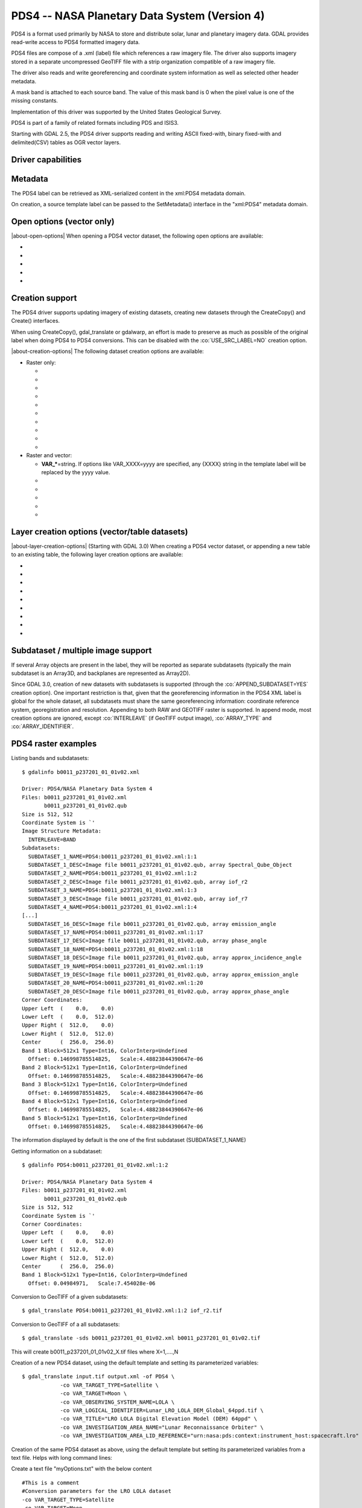 .. _raster.pds4:

================================================================================
PDS4 -- NASA Planetary Data System (Version 4)
================================================================================

.. shortname:: PDS4

.. built_in_by_default::

PDS4 is a format used primarily by NASA to store and distribute solar,
lunar and planetary imagery data. GDAL provides read-write access to
PDS4 formatted imagery data.

PDS4 files are compose of a .xml (label) file which references a raw
imagery file. The driver also supports imagery stored in a separate
uncompressed GeoTIFF file with a strip organization compatible of a raw
imagery file.

The driver also reads and write georeferencing and coordinate system
information as well as selected other header metadata.

A mask band is attached to each source band. The value of this mask band
is 0 when the pixel value is one of the missing constants.

Implementation of this driver was supported by the United States
Geological Survey.

PDS4 is part of a family of related formats including PDS and ISIS3.

Starting with GDAL 2.5, the PDS4 driver supports reading and writing
ASCII fixed-with, binary fixed-with and delimited(CSV) tables as OGR
vector layers.

Driver capabilities
-------------------

.. supports_createcopy::

.. supports_create::

.. supports_georeferencing::

.. supports_virtualio::

Metadata
--------

The PDS4 label can be retrieved as XML-serialized content in the
xml:PDS4 metadata domain.

On creation, a source template label can be passed to the SetMetadata()
interface in the "xml:PDS4" metadata domain.

Open options (vector only)
--------------------------

.. versionadded:: 3.0

|about-open-options|
When opening a PDS4 vector dataset, the following open options are
available:

-  .. oo:: LAT
      :default: Latitude

      Name of a field containing a Latitude value.

-  .. oo:: LONG
      :default: Longitude

      Name of a field containing a Longitude value.

-  .. oo:: ALT

      Name of a field containing a Altitude value.
      Defaults to Altitude.

-  .. oo:: WKT

      Name of a field containing a WKT value.

-  .. oo:: KEEP_GEOM_COLUMNS
      :choices: YES, NO
      :default: NO

      Whether to expose original
      x/y/geometry columns as regular fields.

Creation support
----------------

The PDS4 driver supports updating imagery of existing datasets, creating
new datasets through the CreateCopy() and Create() interfaces.

When using CreateCopy(), gdal_translate or gdalwarp, an effort is made
to preserve as much as possible of the original label when doing PDS4 to
PDS4 conversions. This can be disabled with the :co:`USE_SRC_LABEL=NO`
creation option.

|about-creation-options|
The following dataset creation options are available:

-  Raster only:

   -  .. co:: APPEND_SUBDATASET

         See `Subdataset / multiple image support`_.

   -  .. co:: IMAGE_FILENAME
         :choices: <filename>

         Override default external image filename.

   -  .. co:: IMAGE_EXTENSION

         Override default extension of the
         external image filename. The default is 'img' for :co:`IMAGE_FORMAT=RAW`
         or 'tif' for :co:`IMAGE_FORMAT=GEOTIFF`.

   -  .. co:: IMAGE_FORMAT
         :choices: RAW, GEOTIFF

         Format of the image file. If using
         RAW, the imagery is put in a raw file whose filename is the main
         filename with a .img extension. If using GEOTIFF, the imagery is
         put in a separate GeoTIFF file, whose filename is the main
         filename with a .tif extension. Defaults to RAW

   -  .. co:: INTERLEAVE
         :choices: BSQ, BIP, BIL
         :default: BSQ

         Pixel organization in the image
         file. BSQ is Band SeQuential, BIP is Band Interleaved per Pixel
         and BIL is Band Interleave Per Line. BIL is not valid for :co:`IMAGE_FORMAT=GEOTIFF`.
         Starting with GDAL 3.5, when copying from a source dataset with multiple bands
         which advertises a INTERLEAVE metadata item, if the INTERLEAVE creation option
         is not specified, the source dataset INTERLEAVE will be automatically taken
         into account.

   -  .. co:: USE_SRC_LABEL
         :choices: YES, NO
         :default: YES

         Whether to use the source label in PDS4 to PDS4 conversions.

   -  .. co:: ARRAY_TYPE
         :choices: Array, Array_2D, Array_2D_Image, Array_2D_Map, Array_2D_Spectrum, Array_3D, Array_3D_Image, Array_3D_Movie, Array_3D_Spectrum
         :default: Array_3D_Image

         To set the XML element that defines the type of array.
         Using a Array_2D\* for a multiband image is not
         supported. When using a Array_2D\* value, INTERLEAVE will be
         ignored.

   -  .. co:: ARRAY_IDENTIFIER
         :choices: <string>
         :since: 3.0

         Identifier to put in the Array element.

   -  .. co:: UNIT
         :choices: <string>
         :since: 3.0

         Content of the
         Element_Array.unit. If not provided, the unit of the source band
         in case of copying from another raster will be used (if present on
         the source band).

   -  .. co:: CREATE_LABEL_ONLY
         :choices: YES, NO
         :since: 3.1

         If set to YES, and used
         in a gdal_translate / CreateCopy() context where the source dataset is
         a ENVI, GeoTIFF, ISIS3, VICAR, FITS or PDS3 dataset, whose layout is
         compatible of a raw binary format, as supported by PDS4, then only the
         label XML file will be generated, and it will reference the raw binary
         file of the source dataset. The IMAGE_FILENAME, IMAGE_FORMAT and
         INTERLEAVE creation options are ignored in that situation.

-  Raster and vector:

   -  **VAR_\***\ =string. If options like VAR_XXXX=yyyy are specified,
      any {XXXX} string in the template label will be replaced by the
      yyyy value.

   -  .. co:: TEMPLATE
         :choices: <filename>

          Template label to use. If not specified
          and not creating from an existing PDS4 file, the
          data/pds4_template.xml file will be used. For GDAL utilities to
          find this default PDS4 template, GDAL's data directory should be
          defined in your environment (typically on Windows builds).

   -  .. co:: LATITUDE_TYPE
         :choices: Planetocentric, Planetographic
         :default: Planetocentric


         Value of latitude_type.

   -  .. co:: LONGITUDE_DIRECTION
         :choices: Positive East, Positive West.
         :default: Positive East

         Value of longitude_direction.

   -  .. co:: RADII
         :choices: semi_major_radius\,semi_minor_radius>

         To override the
         ones of the SRS. Note that the first value (semi_major_radius)
         will be used to set the <pds:semi_major_radius> and
         <pds:semi_minor_radius> XML elements, and that second value
         (semi_minor_radius) will be used to set the <pds:polar_radius> XML
         element.

   -  .. co:: BOUNDING_DEGREES
         :choices: west_lon\,south_lat\,east_lon\,north_lat

         Manually set bounding box

Layer creation options (vector/table datasets)
----------------------------------------------

|about-layer-creation-options|
(Starting with GDAL 3.0) When creating a PDS4 vector dataset, or
appending a new table to an existing table, the following layer creation
options are available:

-  .. lco:: TABLE_TYPE
      :choices: DELIMITED, CHARACTER, BINARY.

      Determines the type of
      the PDS4 table to create. DELIMITED is the default and corresponds to
      a CSV table file (with comma field separator). CHARACTER corresponds
      to a fixed-width ASCII table. BINARY corresponds to a fixed-width
      table. For fixed-width table, for String fields, an arbitrary width
      of 64 bytes is used if there is no explicit field set in the OGR
      field definition. Only DELIMITED supports arbitrary encoding of
      geometry as a WKT string. The two other table types only support
      points for geographic coordinates (LAT, LONG).

-  .. lco:: LINE_ENDING
      :choices: CRLF, LF
      :default: CRLF
      :since: 3.4

      Determines the line-ending character sequence.
      Only applies if :lco:`TABLE_TYPE` is DELIMITED or CHARACTER.

-  .. lco:: GEOM_COLUMNS
      :choices: AUTO, WKT, LONG_LAT

      Specify how the geometry is
      encoded. In AUTO mode, for DELIMITED tables, if the input geometry is
      Point with a geographic CRS attached to the laye, then a LONG and LAT
      columns will be created to store the point coordinates. For other
      geometry types, a WKT column is used. The WKT value of this option
      can also be used to force a WKT column to be created when a LONG and
      LAT columns would have been possible. For fixed-width table types,
      only AUTO and LONG_LAT are possible.

-  .. lco:: CREATE_VRT
      :choices: YES, NO

      Defaults to YES for a DELIMITED table. In
      that case, a OGR VRT (XML file) will be created along-side the .csv
      file.

-  .. lco:: LAT
      :default: Latitude

      Name of a field containing a Latitude value.
      Only used when the geometry comes from a Point
      layer with geographic CRS

-  .. lco:: LONG
      :default: Longitude

      Name of a field containing a Longitude value.
      Only used when the geometry comes from a Point
      layer with geographic CRS

-  .. lco:: ALT
      :default: Altitude

      Name of a field containing a Altitude value.
      Only used when the geometry comes from a Point
      layer with geographic CRS

-  .. lco:: WKT

      Name of a field containing a WKT value.

-  .. lco:: SAME_DIRECTORY
      :choices: YES, NO
      :default: NO

      Whether table files should be created in
      the same directory, or in a subdirectory. Defaults to NO, that is
      that table files will be created in a subdirectory whose name is the
      basename of the XML file. For example if creating a "foo.xml" PDS4
      dataset, table files will be created in the "foo" subdirectory by
      default. If this option is set to YES, they will be created in the
      same directory as "foo.xml".

Subdataset / multiple image support
-----------------------------------

If several Array objects are present in the label, they will be reported
as separate subdatasets (typically the main subdataset is an Array3D,
and backplanes are represented as Array2D).

Since GDAL 3.0, creation of new datasets with subdatasets is supported
(through the :co:`APPEND_SUBDATASET=YES` creation option). One important
restriction is that, given that the georeferencing information in the
PDS4 XML label is global for the whole dataset, all subdatasets must
share the same georeferencing information: coordinate reference system,
georegistration and resolution. Appending to both RAW and GEOTIFF raster
is supported. In append mode, most creation options are ignored, except
:co:`INTERLEAVE` (if GeoTIFF output image), :co:`ARRAY_TYPE` and
:co:`ARRAY_IDENTIFIER`.

PDS4 raster examples
--------------------

Listing bands and subdatasets:

::

   $ gdalinfo b0011_p237201_01_01v02.xml

   Driver: PDS4/NASA Planetary Data System 4
   Files: b0011_p237201_01_01v02.xml
          b0011_p237201_01_01v02.qub
   Size is 512, 512
   Coordinate System is `'
   Image Structure Metadata:
     INTERLEAVE=BAND
   Subdatasets:
     SUBDATASET_1_NAME=PDS4:b0011_p237201_01_01v02.xml:1:1
     SUBDATASET_1_DESC=Image file b0011_p237201_01_01v02.qub, array Spectral_Qube_Object
     SUBDATASET_2_NAME=PDS4:b0011_p237201_01_01v02.xml:1:2
     SUBDATASET_2_DESC=Image file b0011_p237201_01_01v02.qub, array iof_r2
     SUBDATASET_3_NAME=PDS4:b0011_p237201_01_01v02.xml:1:3
     SUBDATASET_3_DESC=Image file b0011_p237201_01_01v02.qub, array iof_r7
     SUBDATASET_4_NAME=PDS4:b0011_p237201_01_01v02.xml:1:4
   [...]
     SUBDATASET_16_DESC=Image file b0011_p237201_01_01v02.qub, array emission_angle
     SUBDATASET_17_NAME=PDS4:b0011_p237201_01_01v02.xml:1:17
     SUBDATASET_17_DESC=Image file b0011_p237201_01_01v02.qub, array phase_angle
     SUBDATASET_18_NAME=PDS4:b0011_p237201_01_01v02.xml:1:18
     SUBDATASET_18_DESC=Image file b0011_p237201_01_01v02.qub, array approx_incidence_angle
     SUBDATASET_19_NAME=PDS4:b0011_p237201_01_01v02.xml:1:19
     SUBDATASET_19_DESC=Image file b0011_p237201_01_01v02.qub, array approx_emission_angle
     SUBDATASET_20_NAME=PDS4:b0011_p237201_01_01v02.xml:1:20
     SUBDATASET_20_DESC=Image file b0011_p237201_01_01v02.qub, array approx_phase_angle
   Corner Coordinates:
   Upper Left  (    0.0,    0.0)
   Lower Left  (    0.0,  512.0)
   Upper Right (  512.0,    0.0)
   Lower Right (  512.0,  512.0)
   Center      (  256.0,  256.0)
   Band 1 Block=512x1 Type=Int16, ColorInterp=Undefined
     Offset: 0.146998785514825,   Scale:4.48823844390647e-06
   Band 2 Block=512x1 Type=Int16, ColorInterp=Undefined
     Offset: 0.146998785514825,   Scale:4.48823844390647e-06
   Band 3 Block=512x1 Type=Int16, ColorInterp=Undefined
     Offset: 0.146998785514825,   Scale:4.48823844390647e-06
   Band 4 Block=512x1 Type=Int16, ColorInterp=Undefined
     Offset: 0.146998785514825,   Scale:4.48823844390647e-06
   Band 5 Block=512x1 Type=Int16, ColorInterp=Undefined
     Offset: 0.146998785514825,   Scale:4.48823844390647e-06

The information displayed by default is the one of the first subdataset
(SUBDATASET_1_NAME)

Getting information on a subdataset:

::

   $ gdalinfo PDS4:b0011_p237201_01_01v02.xml:1:2

   Driver: PDS4/NASA Planetary Data System 4
   Files: b0011_p237201_01_01v02.xml
          b0011_p237201_01_01v02.qub
   Size is 512, 512
   Coordinate System is `'
   Corner Coordinates:
   Upper Left  (    0.0,    0.0)
   Lower Left  (    0.0,  512.0)
   Upper Right (  512.0,    0.0)
   Lower Right (  512.0,  512.0)
   Center      (  256.0,  256.0)
   Band 1 Block=512x1 Type=Int16, ColorInterp=Undefined
     Offset: 0.04984971,   Scale:7.454028e-06

Conversion to GeoTIFF of a given subdatasets:

::

   $ gdal_translate PDS4:b0011_p237201_01_01v02.xml:1:2 iof_r2.tif

Conversion to GeoTIFF of a all subdatasets:

::

   $ gdal_translate -sds b0011_p237201_01_01v02.xml b0011_p237201_01_01v02.tif

This will create b0011_p237201_01_01v02_X.tif files where X=1,....,N

Creation of a new PDS4 dataset, using the default template and setting
its parameterized variables:

::

   $ gdal_translate input.tif output.xml -of PDS4 \
               -co VAR_TARGET_TYPE=Satellite \
               -co VAR_TARGET=Moon \
               -co VAR_OBSERVING_SYSTEM_NAME=LOLA \
               -co VAR_LOGICAL_IDENTIFIER=Lunar_LRO_LOLA_DEM_Global_64ppd.tif \
               -co VAR_TITLE="LRO LOLA Digital Elevation Model (DEM) 64ppd" \
               -co VAR_INVESTIGATION_AREA_NAME="Lunar Reconnaissance Orbiter" \
               -co VAR_INVESTIGATION_AREA_LID_REFERENCE="urn:nasa:pds:context:instrument_host:spacecraft.lro"

Creation of the same PDS4 dataset as above, using the default template
but setting its parameterized variables from a text file. Helps with
long command lines:

Create a text file "myOptions.txt" with the below content

::

   #This is a comment
   #Conversion parameters for the LRO LOLA dataset
   -co VAR_TARGET_TYPE=Satellite
   -co VAR_TARGET=Moon
   -co VAR_OBSERVING_SYSTEM_NAME=LOLA
   -co VAR_LOGICAL_IDENTIFIER=Lunar_LRO_LOLA_DEM_Global_64ppd.tif
   -co VAR_TITLE="LRO LOLA Digital Elevation Model (DEM) 64ppd"
   -co VAR_INVESTIGATION_AREA_NAME="Lunar Reconnaissance Orbiter"
   -co VAR_INVESTIGATION_AREA_LID_REFERENCE="urn:nasa:pds:context:instrument_host:spacecraft.lro"
   #end of file

::

   gdal_translate input.tif output.xml -of PDS4 --optfile myOptions.txt

For more on --optfile, consult `the general documentation on GDAL
utilities <gdal_utilities.html>`__.

Creation of a PDS4 dataset, using a non default template (here on a HTTP
server, but local filename also possible):

::

   $ gdal_translate input.tif output.xml -of PDS4 \
               -co TEMPLATE=http://example.com/mytemplate.xml

Creation of a PDS4 dataset from a source PDS4 dataset (using the XML
file of this source PDS4 dataset as an implicit template), with
subsetting:

::

   $ gdal_translate input.xml output.xml -of PDS4 -projwin ullx ully lrx lry

In Python, creation of a PDS4 dataset from a GeoTIFF, using a base
template into which one substitute one element with a new value:

::

   from osgeo import gdal
   from lxml import etree

   # Customization of template
   template = open('template.xml','rb').read()
   root = etree.XML(template)
   ns = '{http://pds.nasa.gov/pds4/pds/v1}'
   identifier = root.find(".//{ns}Identification_Area/{ns}logical_identifier".format(ns = ns))
   identifier.text = 'new_identifier'

   # Serialize the modified template in a in-memory file
   in_memory_template = '/vsimem/template.xml'
   gdal.FileFromMemBuffer(in_memory_template, etree.tostring(root))

   # Create the output dataset
   gdal.Translate('out.xml', 'in.tif', format = 'PDS4',
                  creationOptions = ['TEMPLATE='+in_memory_template])

   # Cleanup
   gdal.Unlink(in_memory_template)

Appending a new image (subdataset) to an existing PDS4 dataset.

::

   $ gdal_translate new_image.tif existing_output.xml -of PDS4 \
                         -co APPEND_SUBDATASET=YES \
                         -co ARRAY_IDENTIFIER=my_new_image


Adding a PDS4 label to an existing ISIS3 dataset. (GDAL >= 3.1)

::

   $ gdal_translate dataset.cub dataset.xml -of PDS4 -co CREATE_LABEL_ONLY=YES

PDS4 vector examples
--------------------

Displaying the content of a PDS4 dataset with a table:

::

   $ ogrinfo -al my_pds4.xml

Converting a PDS4 dataset with a table to shapefile, by specifying
columns that contain longitude and latitude:

::

   $ ogr2ogr out.shp my_pds4.xml -oo LAT=my_lat_column -oo LONG=my_long_column

Converting a shapefile to a PDS4 dataset with a CSV-delimited table
(with an implicit WKT column to store the geometry):

::

   $ ogr2ogr my_out_pds4.xml in.shp

See Also:
---------

-  Implemented as :source_file:`frmts/pds/pds4dataset.cpp`.
-  `Official
   documentation <https://pds.nasa.gov/pds4/doc/index.shtml>`__
-  `Schemas, including the cartography
   extension <https://pds.nasa.gov/pds4/schema/released/>`__
-  :ref:`raster.pds` driver.
-  :ref:`raster.isis3` driver.
